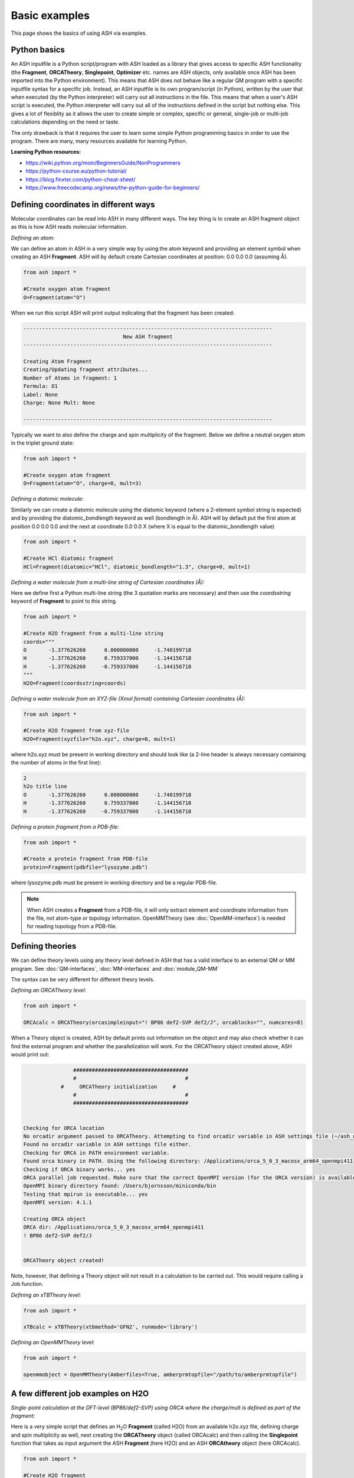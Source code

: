 Basic examples
======================================

This page shows the basics of using ASH via examples.

#########################################
Python basics
#########################################

An ASH inputfile is a Python script/program with ASH loaded as a library that gives access to specific ASH functionality (the **Fragment**, **ORCATheory**, **Singlepoint**, **Optimizer** etc. names are ASH objects, only available once ASH has been imported into the Python environment).
This means that ASH does not behave like a regular QM program with a specific inputfile syntax for a specific job.
Instead, an ASH inputfile is its own program/script (in Python), written by the user that when executed (by the Python interpreter) will carry out all instructions in the file.
This means that when a user's ASH script is executed, the Python interpreter will carry out all of the instructions defined in the script but nothing else.
This gives a lot of flexiblity as it allows the user to create simple or complex, specific or general, single-job or multi-job calculations depending on the need or taste.

The only drawback is that it requires the user to learn some simple Python programming basics in order to use the program.
There are many, many resources available for learning Python.

**Learning Python resources:**

- https://wiki.python.org/moin/BeginnersGuide/NonProgrammers
- https://python-course.eu/python-tutorial/
- https://blog.finxter.com/python-cheat-sheet/
- https://www.freecodecamp.org/news/the-python-guide-for-beginners/


#########################################
Defining coordinates in different ways
#########################################

Molecular coordinates can be read into ASH in many different ways.
The key thing is to create an ASH fragment object as this is how ASH reads molecular information.

*Defining an atom:*

We can define an atom in ASH in a very simple way by using the atom keyword and providing an element symbol when creating an ASH **Fragment**.
ASH will by default create Cartesian coordinates at position: 0.0 0.0 0.0 (assuming Å).

.. code-block:: python

    from ash import *

    #Create oxygen atom fragment
    O=Fragment(atom="O")


When we run this script ASH will print output indicating that the fragment has been created:

.. code-block:: text

    --------------------------------------------------------------------------------
                                    New ASH fragment
    --------------------------------------------------------------------------------

    Creating Atom Fragment
    Creating/Updating fragment attributes...
    Number of Atoms in fragment: 1
    Formula: O1
    Label: None
    Charge: None Mult: None

    --------------------------------------------------------------------------------


Typically we want to also define the charge and spin multiplicity of the fragment. Below we define a neutral oxygen atom in the triplet ground state:

.. code-block:: python

    from ash import *

    #Create oxygen atom fragment
    O=Fragment(atom="O", charge=0, mult=3)

*Defining a diatomic molecule:*

Similarly we can create a diatomic molecule using the diatomic keyword (where a 2-element symbol string is expected) and by providing the diatomic_bondlength keyword as well (bondlength in Å).
ASH will by default put the first atom at position 0.0 0.0 0.0 and the next at coordinate 0.0 0.0 X (where X is equal to the diatomic_bondlength value) 


.. code-block:: python

    from ash import *

    #Create HCl diatomic fragment
    HCl=Fragment(diatomic="HCl", diatomic_bondlength="1.3", charge=0, mult=1)

*Defining a water molecule from a multi-line string of Cartesian coordinates (Å):*

Here we define first a Python multi-line string (the 3 quotation marks are necessary) and then use the *coordsstring* keyword of **Fragment** to point to this string. 

.. code-block:: python

    from ash import *

    #Create H2O fragment from a multi-line string
    coords="""
    O       -1.377626260      0.000000000     -1.740199718
    H       -1.377626260      0.759337000     -1.144156718
    H       -1.377626260     -0.759337000     -1.144156718
    """
    H2O=Fragment(coordsstring=coords)

*Defining a water molecule from an XYZ-file (Xmol format) containing Cartesian coordinates (Å):*


.. code-block:: python

    from ash import *

    #Create H2O fragment from xyz-file
    H2O=Fragment(xyzfile="h2o.xyz", charge=0, mult=1)

where h2o.xyz must be present in working directory and should look like (a 2-line header is always necessary containing the number of atoms in the first line):

.. code-block:: text

    2
    h2o title line
    O       -1.377626260      0.000000000     -1.740199718
    H       -1.377626260      0.759337000     -1.144156718
    H       -1.377626260     -0.759337000     -1.144156718

*Defining a protein fragment from a PDB-file:*

.. code-block:: python

    from ash import *

    #Create a protein fragment from PDB-file
    protein=Fragment(pdbfile="lysozyme.pdb")

where lysozyme.pdb must be present in working directory and be a regular PDB-file.

.. note:: When ASH creates a **Fragment** from a PDB-file, it will only extract element and coordinate information from the file, not atom-type or topology information. OpenMMTheory (see :doc:`OpenMM-interface`) is needed for reading topology from a PDB-file.


#########################################
Defining theories 
#########################################

We can define theory levels using any theory level defined in ASH that has a valid interface to an external QM or MM program.
See :doc:`QM-interfaces`, :doc:`MM-interfaces` and :doc:`module_QM-MM`

The syntax can be very different for different theory levels.

*Defining an ORCATheory level:*

.. code-block:: python

    from ash import *

    ORCAcalc = ORCATheory(orcasimpleinput="! BP86 def2-SVP def2/J", orcablocks="", numcores=8)

When a Theory object is created, ASH by default prints out information on the object and may also check whether it can find the external program and whether the parallelization will work.
For the ORCATheory object created above, ASH would print out:

.. code-block:: text

                    #####################################
                    #                                   #
                #     ORCATheory initialization     #
                    #                                   #
                    #####################################


    Checking for ORCA location
    No orcadir argument passed to ORCATheory. Attempting to find orcadir variable in ASH settings file (~/ash_user_settings.ini)
    Found no orcadir variable in ASH settings file either.
    Checking for ORCA in PATH environment variable.
    Found orca binary in PATH. Using the following directory: /Applications/orca_5_0_3_macosx_arm64_openmpi411
    Checking if ORCA binary works... yes
    ORCA parallel job requested. Make sure that the correct OpenMPI version (for the ORCA version) is available in your environment
    OpenMPI binary directory found: /Users/bjornsson/miniconda/bin
    Testing that mpirun is executable... yes
    OpenMPI version: 4.1.1

    Creating ORCA object
    ORCA dir: /Applications/orca_5_0_3_macosx_arm64_openmpi411
    ! BP86 def2-SVP def2/J


    ORCATheory object created!

Note, however, that defining a Theory object will not result in a calculation to be carried out. This would require calling a Job function.

*Defining an xTBTheory level:*

.. code-block:: python

    from ash import *

    xTBcalc = xTBTheory(xtbmethod='GFN2', runmode='library')

*Defining an OpenMMTheory level:*

.. code-block:: python

    from ash import *

    openmmobject = OpenMMTheory(Amberfiles=True, amberprmtopfile="/path/to/amberprmtopfile")



#########################################
A few different job examples on H2O
#########################################

*Single-point calculation at the DFT-level (BP86/def2-SVP) using ORCA where the charge/mult is defined as part of the fragment:*

Here is a very simple script that defines an H\ :sub:`2`\O\  **Fragment** (called H2O) from an available h2o.xyz file, defining charge and spin multiplicity as well, next
creating the **ORCATheory** object (called ORCAcalc) and then calling the **Singlepoint** function that takes as input argument the ASH **Fragment** (here H2O) and an ASH **ORCAtheory** object (here ORCAcalc).

.. code-block:: python

    from ash import *

    #Create H2O fragment
    H2O=Fragment(xyzfile="h2o.xyz", charge=0, mult=1)

    #Defining ORCA-related variables
    orcasimpleinput="! BP86 def2-SVP def2/J tightscf"
    ORCAcalc = ORCATheory(orcasimpleinput=orcasimpleinput)

    #Single-point energy job on H2O with ORCAcalc theory
    result = Singlepoint(fragment=H2O, theory=ORCAcalc)

    print("Final energy:", result.energy)


ASH will print information related to the creation of the H2O **Fragment** object and the creation of the **ORCATheory** object and will then run and print output related to the **Singlepoint** Job function:

.. code-block:: text

                    ################################
                    #                              #
                    #     Singlepoint function     #
                    #                              #
                    ################################


    Warning: Charge/mult was not provided to Singlepoint
    Fragment contains charge/mult information: Charge: 0 Mult: 1 Using this instead
    Make sure this is what you want!
    Doing single-point Energy job on fragment. Formula: H2O1 Label: OHH
    ------------RUNNING ORCA INTERFACE-------------
    Running ORCA object with 1 cores available
    Job label: None
    Creating inputfile: orca.inp
    ORCA input:
    ! BP86 def2-SVP def2/J tightscf



    Charge: 0  Mult: 1
    ORCA Calculation started.
    ORCA Calculation done.
    ORCA converged in 11 iterations

    ORCA energy: -76.360561445295
    Single-point ORCA energy: -76.360561445295
    ------------ENDING ORCA-INTERFACE-------------

    ------------------------------------------------------------
    Time to calculate step (ORCA run): 0.4 seconds, 0.0 minutes.
    ------------------------------------------------------------
    Energy:  -76.360561445295

    ---------------------------------------------------------------
    Time to calculate step (Singlepoint): 0.4 seconds, 0.0 minutes.
    ---------------------------------------------------------------
    Final energy: -76.360561445295







*Single-point calculation where charge/mult is given as input to the jobtype:*

Charge and multiplicity is usually defined as part of the fragment (generally recommended) but it it is also possible to provide this information to the job-type function.
If you provide charge/mult to the job function then this will take precedence over any charge/mult information in the **Fragment** object.

.. code-block:: python

    from ash import *

    #Create H2O fragment
    H2O=Fragment(xyzfile="h2o.xyz")

    #Defining a temporary string that will become part of the ORCA inputfile
    orcasimpleinput="! BP86 def2-SVP def2/J tightscf"
    #Defining the ORCATheory
    ORCAcalc = ORCATheory(orcasimpleinput=orcasimpleinput)

    #Single-point energy job on H2O with ORCAcalc theory with charge/mult provided
    result = Singlepoint(fragment=H2O, theory=ORCAcalc, charge=0, mult=1)



*Geometry optimization at the DFT-level (BP86/def2-SVP) using ORCA:*

Instead of a single-point energy calculation we can run a geometry optimization instead.
To use the recommended **Optimizer** function, the geomeTRIC Python library needs to have been installed.

.. code-block:: python

    from ash import *

    #Create H2O fragment with charge/mult information
    H2O=Fragment(xyzfile="h2o.xyz", charge=0, mult=1)

    #Defining ORCA-related variables
    orcasimpleinput="! BP86 def2-SVP def2/J tightscf"
    ORCAcalc = ORCATheory(orcasimpleinput=orcasimpleinput)

    #Geometry optimization on H2O with ORCAcalc theory
    Optimizer(fragment=H2O, theory=ORCAcalc)

*Numerical frequency calculation at the DFT-level (BP86/def2-SVP) using ORCA:*

Or we can run a numerical frequency job instead.

.. code-block:: python

    from ash import *

    #Create H2O fragment with charge/mult information
    H2O=Fragment(xyzfile="h2o.xyz", charge=0, mult=1)

    #Defining ORCA-related variables
    orcasimpleinput="! BP86 def2-SVP def2/J tightscf"
    ORCAcalc = ORCATheory(orcasimpleinput=orcasimpleinput)

    #Numerical frequencies
    NumFreq(fragment=H2O, theory=ORCAcalc)
